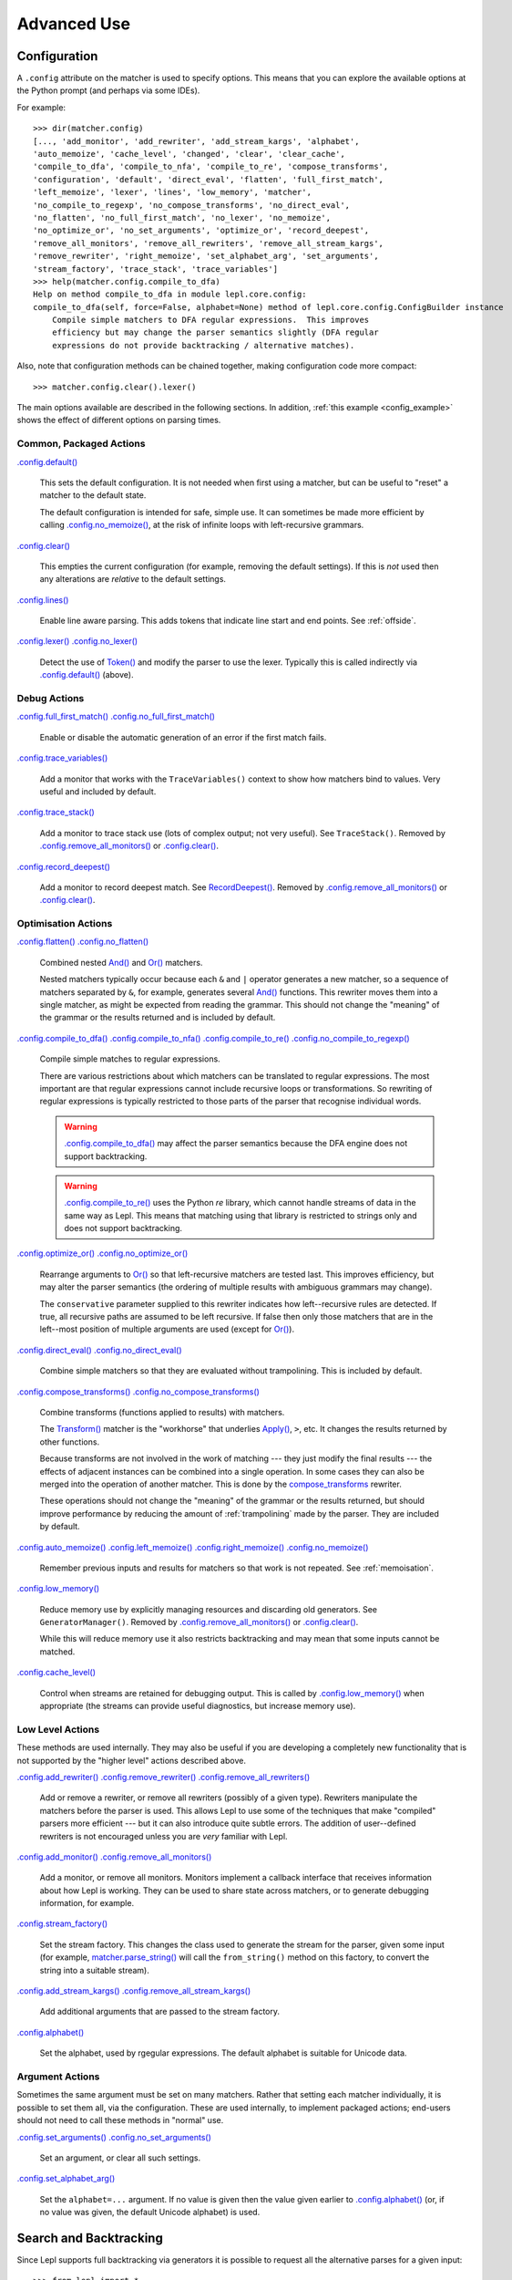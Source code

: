 
Advanced Use
============

.. index:: configuration, .config
.. _configuration:

Configuration
-------------

A ``.config`` attribute on the matcher is used to specify options.  This means
that you can explore the available options at the Python prompt (and perhaps
via some IDEs).

For example::

  >>> dir(matcher.config)
  [..., 'add_monitor', 'add_rewriter', 'add_stream_kargs', 'alphabet',
  'auto_memoize', 'cache_level', 'changed', 'clear', 'clear_cache',
  'compile_to_dfa', 'compile_to_nfa', 'compile_to_re', 'compose_transforms',
  'configuration', 'default', 'direct_eval', 'flatten', 'full_first_match',
  'left_memoize', 'lexer', 'lines', 'low_memory', 'matcher',
  'no_compile_to_regexp', 'no_compose_transforms', 'no_direct_eval',
  'no_flatten', 'no_full_first_match', 'no_lexer', 'no_memoize',
  'no_optimize_or', 'no_set_arguments', 'optimize_or', 'record_deepest',
  'remove_all_monitors', 'remove_all_rewriters', 'remove_all_stream_kargs',
  'remove_rewriter', 'right_memoize', 'set_alphabet_arg', 'set_arguments',
  'stream_factory', 'trace_stack', 'trace_variables']
  >>> help(matcher.config.compile_to_dfa)
  Help on method compile_to_dfa in module lepl.core.config:
  compile_to_dfa(self, force=False, alphabet=None) method of lepl.core.config.ConfigBuilder instance
      Compile simple matchers to DFA regular expressions.  This improves
      efficiency but may change the parser semantics slightly (DFA regular
      expressions do not provide backtracking / alternative matches).

Also, note that configuration methods can be chained together, making
configuration code more compact::

  >>> matcher.config.clear().lexer()

The main options available are described in the following sections.  In
addition, :ref:`this example <config_example>` shows the effect of different
options on parsing times.

.. index:: default(), clear(), lines(), lexer()

Common, Packaged Actions
~~~~~~~~~~~~~~~~~~~~~~~~

`.config.default() <api/redirect.html#lepl.core.config.ConfigBuilder.default>`_

  This sets the default configuration.  It is not needed when first using a
  matcher, but can be useful to "reset" a matcher to the default state.

  The default configuration is intended for safe, simple use.  It can 
  sometimes be made more efficient by calling `.config.no_memoize() <api/redirect.html#lepl.core.config.ConfigBuilder.no_memoize>`_,
  at the risk of infinite loops with left-recursive grammars.

`.config.clear() <api/redirect.html#lepl.core.config.ConfigBuilder.clear>`_

  This empties the current configuration (for example, removing the default
  settings).  If this is *not* used then any alterations are *relative* to the
  default settings.

`.config.lines() <api/redirect.html#lepl.core.config.ConfigBuilder.lines>`_

  Enable line aware parsing.  This adds tokens that indicate line start and
  end points. See :ref:`offside`.

`.config.lexer() <api/redirect.html#lepl.core.config.ConfigBuilder.lexer>`_ `.config.no_lexer() <api/redirect.html#lepl.core.config.ConfigBuilder.no_lexer>`_

  Detect the use of `Token() <api/redirect.html#lepl.lexer.matchers.Token>`_
  and modify the parser to use the lexer. Typically this is called indirectly
  via `.config.default()
  <api/redirect.html#lepl.core.config.ConfigBuilder.default>`_ (above).

.. index:: full_first_match(), no_full_first_match(), trace_stack(),
.. record_deepest()

Debug Actions
~~~~~~~~~~~~~

`.config.full_first_match()
<api/redirect.html#lepl.core.config.ConfigBuilder.full_first_match>`_
`.config.no_full_first_match()
<api/redirect.html#lepl.core.config.ConfigBuilder.no_full_first_match>`_

  Enable or disable the automatic generation of an error if the first match
  fails.

`.config.trace_variables() <api/redirect.html#lepl.core.config.ConfigBuilder.trace_variables>`_

  Add a monitor that works with the ``TraceVariables()`` context to show how
  matchers bind to values.  Very useful and included by default.

`.config.trace_stack()
<api/redirect.html#lepl.core.config.ConfigBuilder.trace>`_

  Add a monitor to trace stack use (lots of complex output; not very useful).
  See ``TraceStack()``.  Removed by `.config.remove_all_monitors()
  <api/redirect.html#lepl.core.config.ConfigBuilder.remove_all_monitors>`_ or
  `.config.clear() <api/redirect.html#lepl.core.config.ConfigBuilder.clear>`_.

`.config.record_deepest()
<api/redirect.html#lepl.core.config.ConfigBuilder.record_deepest>`_

  Add a monitor to record deepest match.  See `RecordDeepest()
  <api/redirect.html#lepl.core.trace.RecordDeepest>`_. Removed by
  `.config.remove_all_monitors()
  <api/redirect.html#lepl.core.config.ConfigBuilder.remove_all_monitors>`_ or
  `.config.clear() <api/redirect.html#lepl.core.config.ConfigBuilder.clear>`_.

.. index:: flatten(), no_flatten(), compile_to_dfa(), compile_to_nfa(), compile_to_re(), no_compile_to_regexp(), optimize_or(), no_optimize_or(), direct_eval(), no_direct_eval(), compose_transforms(), no_compose_transforms(), auto_memoize(), left_memoize(), right_memoize(), no_memoize(), low_memory(), cache_level()
    
Optimisation Actions
~~~~~~~~~~~~~~~~~~~~

`.config.flatten()
<api/redirect.html#lepl.core.config.ConfigBuilder.flatten>`_
`.config.no_flatten()
<api/redirect.html#lepl.core.config.ConfigBuilder.no_flatten>`_

  Combined nested `And() <api/redirect.html#lepl.matchers.combine.And>`_ and
  `Or() <api/redirect.html#lepl.matchers.combine.Or>`_ matchers.

  Nested matchers typically occur because each ``&`` and ``|`` operator
  generates a new matcher, so a sequence of matchers separated by ``&``, for
  example, generates several `And()
  <api/redirect.html#lepl.matchers.combine.And>`_ functions.  This rewriter
  moves them into a single matcher, as might be expected from reading the
  grammar.  This should not change the "meaning" of the grammar or the results
  returned and is included by default.

`.config.compile_to_dfa()
<api/redirect.html#lepl.core.config.ConfigBuilder.compile_to_dfa>`_
`.config.compile_to_nfa()
<api/redirect.html#lepl.core.config.ConfigBuilder.compile_to_nfa>`_
`.config.compile_to_re()
<api/redirect.html#lepl.core.config.ConfigBuilder.compile_to_re>`_
`.config.no_compile_to_regexp()
<api/redirect.html#lepl.core.config.ConfigBuilder.no_compile_to_regexp>`_

  Compile simple matches to regular expressions.

  There are various restrictions about which matchers can be translated to
  regular expressions.  The most important are that regular expressions cannot
  include recursive loops or transformations.  So rewriting of regular
  expressions is typically restricted to those parts of the parser that
  recognise individual words.

  .. warning::

     `.config.compile_to_dfa()
     <api/redirect.html#lepl.core.config.ConfigBuilder.compile_to_dfa>`_ may
     affect the parser semantics because the DFA engine does not support
     backtracking.

  .. warning::

     `.config.compile_to_re()
     <api/redirect.html#lepl.core.config.ConfigBuilder.compile_to_re>`_ uses
     the Python `re` library, which cannot handle streams of data in the same
     way as Lepl.  This means that matching using that library is restricted
     to strings only and does not support backtracking.

`.config.optimize_or()
<api/redirect.html#lepl.core.config.ConfigBuilder.optimize_or>`_
`.config.no_optimize_or()
<api/redirect.html#lepl.core.config.ConfigBuilder.no_optimize_or>`_

  Rearrange arguments to `Or() <api/redirect.html#lepl.matchers.combine.Or>`_
  so that left-recursive matchers are tested last.  This improves efficiency,
  but may alter the parser semantics (the ordering of multiple results with
  ambiguous grammars may change).

  The ``conservative`` parameter supplied to this rewriter indicates how
  left--recursive rules are detected.  If true, all recursive paths are
  assumed to be left recursive.  If false then only those matchers that are in
  the left--most position of multiple arguments are used (except for `Or()
  <api/redirect.html#lepl.matchers.combine.Or>`_).

`.config.direct_eval()
<api/redirect.html#lepl.core.config.ConfigBuilder.direct_eval>`_
`.config.no_direct_eval()
<api/redirect.html#lepl.core.config.ConfigBuilder.no_direct_eval>`_

  Combine simple matchers so that they are evaluated without
  trampolining.  This is included by default.

`.config.compose_transforms()
<api/redirect.html#lepl.core.config.ConfigBuilder.compose_transforms>`_
`.config.no_compose_transforms()
<api/redirect.html#lepl.core.config.ConfigBuilder.no_compose_transforms>`_

  Combine transforms (functions applied to results) with matchers.
        
  The `Transform() <api/redirect.html#lepl.functions.Transform>`_ matcher is
  the "workhorse" that underlies `Apply()
  <api/redirect.html#lepl.matchers.derived.Apply>`_, ``>``, etc.  It changes
  the results returned by other functions.

  Because transforms are not involved in the work of matching --- they just
  modify the final results --- the effects of adjacent instances can be
  combined into a single operation.  In some cases they can also be merged
  into the operation of another matcher.  This is done by the
  `compose_transforms <api/redirect.html#lepl.rewriters.compose_transforms>`_
  rewriter.

  These operations should not change the "meaning" of the grammar or the
  results returned, but should improve performance by reducing the amount of
  :ref:`trampolining` made by the parser.  They are included by default.

`.config.auto_memoize()
<api/redirect.html#lepl.core.config.ConfigBuilder.auto_memoize>`_
`.config.left_memoize()
<api/redirect.html#lepl.core.config.ConfigBuilder.left_memoize>`_
`.config.right_memoize()
<api/redirect.html#lepl.core.config.ConfigBuilder.right_memoize>`_
`.config.no_memoize()
<api/redirect.html#lepl.core.config.ConfigBuilder.no_memoize>`_

  Remember previous inputs and results for matchers so that work is not
  repeated.  See :ref:`memoisation`.

`.config.low_memory() <api/redirect.html#lepl.core.config.ConfigBuilder.low_memory>`_

  Reduce memory use by explicitly managing resources and discarding old
  generators.  See ``GeneratorManager()``. Removed by
  `.config.remove_all_monitors()
  <api/redirect.html#lepl.core.config.ConfigBuilder.remove_all_monitors>`_ or
  `.config.clear() <api/redirect.html#lepl.core.config.ConfigBuilder.clear>`_.

  While this will reduce memory use it also restricts backtracking and may
  mean that some inputs cannot be matched.

`.config.cache_level() <api/redirect.html#lepl.core.config.ConfigBuilder.cache_level>`_

  Control when streams are retained for debugging output.  This is called by
  `.config.low_memory() <api/redirect.html#lepl.core.config.ConfigBuilder.low_memory>`_ when appropriate (the streams can provide useful
  diagnostics, but increase memory use).

.. index:: add_rewriter(), remove_rewriter(), remove_all_rewriters(), add_monitor(), remove_all_monitors(), stream_factory(), alphabet(), add_stream_kargs(), remove_all_stream_kargs()

Low Level Actions
~~~~~~~~~~~~~~~~~

These methods are used internally.  They may also be useful if you are
developing a completely new functionality that is not supported by the "higher
level" actions described above.

`.config.add_rewriter()
<api/redirect.html#lepl.core.config.ConfigBuilder.add_rewriter>`_
`.config.remove_rewriter()
<api/redirect.html#lepl.core.config.ConfigBuilder.remove_rewriter>`_
`.config.remove_all_rewriters()
<api/redirect.html#lepl.core.config.ConfigBuilder.remove_all_rewriters>`_

  Add or remove a rewriter, or remove all rewriters (possibly of a given
  type).  Rewriters manipulate the matchers before the parser is used.  This
  allows Lepl to use some of the techniques that make "compiled" parsers more
  efficient --- but it can also introduce quite subtle errors.  The addition
  of user--defined rewriters is not encouraged unless you are *very* familiar
  with Lepl.

`.config.add_monitor()
<api/redirect.html#lepl.core.config.ConfigBuilder.add_monitor>`_
`.config.remove_all_monitors()
<api/redirect.html#lepl.core.config.ConfigBuilder.remove_all_monitors>`_

  Add a monitor, or remove all monitors.  Monitors implement a callback
  interface that receives information about how Lepl is working.  They can be
  used to share state across matchers, or to generate debugging information,
  for example.

`.config.stream_factory()
<api/redirect.html#lepl.core.config.ConfigBuilder.stream_factory>`_

  Set the stream factory.  This changes the class used to generate the stream
  for the parser, given some input (for example, `matcher.parse_string()
  <api/redirect.html#lepl.core.config.ParserMixin.parse_string>`_ will call
  the ``from_string()`` method on this factory, to convert the string into a
  suitable stream).

`.config.add_stream_kargs() <api/redirect.html#lepl.core.config.ConfigBuilder.add_stream_kargs>`_ `.config.remove_all_stream_kargs() <api/redirect.html#lepl.core.config.ConfigBuilder.remove_all_stream_kargs>`_

  Add additional arguments that are passed to the stream factory.

`.config.alphabet()
<api/redirect.html#lepl.core.config.ConfigBuilder.alphabet>`_

  Set the alphabet, used by rgegular expressions.  The default alphabet is
  suitable for Unicode data.

.. index:: set_arguments(), no_set_arguments(), set_alphabet_arg(), set_block_policy_arg()

Argument Actions
~~~~~~~~~~~~~~~~

Sometimes the same argument must be set on many matchers.  Rather that setting
each matcher individually, it is possible to set them all, via the
configuration.  These are used internally, to implement packaged actions;
end-users should not need to call these methods in "normal" use.

`.config.set_arguments()
<api/redirect.html#lepl.core.config.ConfigBuilder.set_arguments>`_
`.config.no_set_arguments()
<api/redirect.html#lepl.core.config.ConfigBuilder.no_set_arguments>`_

  Set an argument, or clear all such settings.

`.config.set_alphabet_arg()
<api/redirect.html#lepl.core.config.ConfigBuilder.set_alphabet_arg>`_

  Set the ``alphabet=...`` argument.  If no value is given then the value
  given earlier to `.config.alphabet() <api/redirect.html#lepl.core.config.ConfigBuilder.alphabet>`_ (or, if no value was given, the
  default Unicode alphabet) is used.

.. index:: search, backtracking
.. _backtracking:

Search and Backtracking
-----------------------

Since Lepl supports full backtracking via generators it is possible to request
all the alternative parses for a given input::

  >>> from lepl import *

  >>> any = Any()[:,...]
  >>> split = any & any & Eos()
  >>> match = split.match_string()

  >>> [pair[0] for pair in match('****')]
  [['****'], ['***', '*'], ['**', '**'], ['*', '***'], ['****']]

This shows that successive parses match less of the input with the first
matcher, indicating that the matching is *greedy*.

*Non-greedy* (generous?) matching is achieved by specifying an array slice
increment of ``'b'`` (or `BREADTH_FIRST
<api/redirect.html#lepl.matchers.operators.BREADTH_FIRST>`_)::

  >>> any = Any()[::'b',...]
  >>> split = any & any & Eos()
  >>> list(split.parse_all('****'))
  [['****'], ['*', '***'], ['**', '**'], ['***', '*'], ['****']]

The greedy and non--greedy repetitions are implemented by depth (default,
``'d'``, or `DEPTH_FIRST
<api/redirect.html#lepl.matchers.operators.DEPTH_FIRST>`_), and breadth--first
searches (``'b'`` or `BREADTH_FIRST
<api/redirect.html#lepl.matchers.operators.BREADTH_FIRST>`_), respectively.

In addition, by specifying a slice increment of ``'g'`` (`GREEDY
<api/redirect.html#lepl.matchers.operators.GREEDY>`_), you can request a
*guaranteed greedy* match.  This evaluates all possibilities, before returning
them in reverse length order.  Typically this will be identical to
depth--first search, but it is possible for backtracking to produce a longer
match in complex cases --- this final option, by evaluating all cases,
re--orders the results as necessary.

Specifying ``'n'`` (`NON_GREEDY
<api/redirect.html#lepl.matchers.operators.NON_GREEDY>`_) gets the reverse
ordering.

The tree implicit in the descriptions "breadth--first" and "depth--first" is
not the AST, nor the tree of matchers, but a tree based on matchers and
streams.  In the case of a single, repeated, match this is easy to visualise:
at any particular node the child nodes are generated by applying the matcher
to the various streams returned by the current match (none if this is a final
node, one for a simple match, several if the matcher backtracks).

So far so good.  Unfortunately the process is more complicated for `And()
<api/redirect.html#lepl.matchers.combine.And>`_ and `Or()
<api/redirect.html#lepl.matchers.combine.Or>`_.

In the case of `And() <api/redirect.html#lepl.matchers.combine.And>`_, the
first matcher is matched first.  The child nodes correspond to the various
(with backtracking) results of this match.  At each child node, the second
matcher is applied, generating new children.  This repeats until the scope of
the `And() <api/redirect.html#lepl.matchers.combine.And>`_ terminates at a
depth in the tree corresponding to the children of the last matcher.  Since
`And() <api/redirect.html#lepl.matchers.combine.And>`_ fails unless all
matchers match, only the final child nodes are possible results.  As a
consequence, both breadth and depth first searches would return the same
ordering.  The `And() <api/redirect.html#lepl.matchers.combine.And>`_ match is
therefore unambiguous and the implementation has no way to specify the
(essentially meaningless) choice between the two searches.

In the case of `Or() <api/redirect.html#lepl.matchers.combine.Or>`_ we must
select both the matcher and the result from the results available for that
matcher.  A natural approach is to assign the first generation of children to
the choice of matcher, and the second level to the choice of result for the
(parent) matcher.  Again, this results in no ambiguity between breadth and
depth--first results.

However, there is also an intuitively attractive argument that breadth--first
search would return the first results of the different matches, in series,
before considering backtracking.  At the moment I do not see a "natural" way
to form such a tree, and so this is not implemented.  Feedback is appreciated.

.. index:: First(), Limit()

Restricting Search
~~~~~~~~~~~~~~~~~~

Lepl's ability to backtrack is powerful, but sometimes it is inefficient.
To improve efficiency you can restrict backtracking in two ways.

First, by using `First() <api/redirect.html#lepl.matchers.combine.First>`_,
you can stop search with the first matcher in a list.  This gives results
similar to `Or() <api/redirect.html#lepl.matchers.combine.Or>`_, but stops at
the first successful matcher.  It can be used inline with the operator ``%``.

Second, by using `Limit() <api/redirect.html#lepl.matchers.combine.Limit>`_,
you can restrict search within a single matcher.  In the simplest form
`Limit(matcher) <api/redirect.html#lepl.matchers.combine.Limit>`_ will take
only the first match from a matcher.  A different maximum number of matches
can be specified with the optional ``count`` argument.

`Limit() <api/redirect.html#lepl.matchers.combine.Limit>`_ can also be applied
to repetition by specifying the count (normally 1) as a "slice" value.  So,
`Limit(matcher) <api/redirect.html#lepl.matchers.combine.Limit>`_ is
equivalent to ``matcher[1:1:1]``:

  >>> list(Real().parse_all('1.2'))
  [['1.2'], ['1.'], ['1']]
  >>> list(Limit(Real()).parse_all('1.2'))
  [['1.2']]
  >>> list(Real()[1:1:1].parse_all('1.2'))
  [['1.2']]
  >>> list(Limit(Real(), count=2).parse_all('1.2'))
  [['1.2'], ['1.']]
  >>> list(Real()[1:1:2].parse_all('1.2'))
  [['1.2'], ['1.']]

.. index:: Difference()

Excluding Matches
~~~~~~~~~~~~~~~~~

It is also possible to exclude certain matches.  This does not improve
efficiency (the excluded matches have to be made anyway), but can simplify the
logic of a complex parser.

The `Difference() <api/redirect.html#lepl.matchers.combine.Difference>`_
matcher takes two matchers as arguments.  The first is matched as normal, but
any matches that would also have been matched by the second matcher are
excluded.

A good example, is the emulation of `Float()
<api/redirect.html#lepl.matchers.derived.Float>`_ using `Real()
<api/redirect.html#lepl.matchers.derived.Real>`_ and `Integer()
<api/redirect.html#lepl.matchers.derived.Integer>`_ (remember that `Real()
<api/redirect.html#lepl.matchers.derived.Real>`_ matches both float and
integer values):

  >>> myFloat = Difference(Real(), Integer())
  >>> list(myFloat.parse_all('1.2'))
  [['1.2'], ['1.']]
  >>> list(Real().parse_all('1.2))
  [['1.2'], ['1.'], ['1']]


.. index:: memoisation, RMemo(), LMemo(), memoize(), ambiguous grammars, left-recursion, context_memoize(), auto_memoize()
.. _memoisation:

Memoisation
-----------

A memoizer stores a matcher's results.  If it is called again in the same
context (during backtracking, for example), the stored result can be returned
without repeating the work needed to generate it.  This can improve the
efficiency of the parser.

Lepl 2 has two memoizers.  The simplest is `RMemo()
<api/redirect.html#lepl.matchers.memo.RMemo>`_ which is a simple cache based
on the stream supplied.

For left--recursive grammars, however, things are more complicated.  The same
matcher can be called with the same stream at different "levels" of recursion
(for full details see :ref:`memoisation_impl`).  In this case, `LMemo()
<api/redirect.html#lepl.matchers.memo.LMemo>`_ must be used.

Memoizers can be specified directly in the grammar or they can be added via
several configuration options, described below.

When added directly to the grammar a memoizer only affects the given
matcher(s).  For example::

  >>> matcher = Any('a')[:] & Any('a')[:] & RMemo(Any('b')[4])
  >>> len(list(matcher.match('aaaabbbb')))
  5

Here the `RMemo() <api/redirect.html#lepl.matchers.memo.RMemo>`_ avoids
re-matching of the "bbbb", but has no effect on the matching of the "a"s.

.. _left_recursion:

To explicitly apply a memoizer to all matchers use `.config.left_memoize()
<api/redirect.html#lepl.core.config.ConfigBuilder.left_memoize>`_ or
`.config.right_memoize()
<api/redirect.html#lepl.core.config.ConfigBuilder.right_memoize>`_::

  >>> class VerbPhrase(Node): pass
  >>> class DetPhrase(Node): pass
  >>> class SimpleTp(Node): pass
  >>> class TermPhrase(Node): pass
  >>> class Sentence(Node): pass

  >>> verb        = Literals('knows', 'respects', 'loves')         > 'verb'
  >>> join        = Literals('and', 'or')                          > 'join'
  >>> proper_noun = Literals('helen', 'john', 'pat')               > 'proper_noun'
  >>> determiner  = Literals('every', 'some')                      > 'determiner'
  >>> noun        = Literals('boy', 'girl', 'man', 'woman')        > 'noun'
        
  >>> verbphrase  = Delayed()
  >>> verbphrase += verb | (verbphrase // join // verbphrase)      > VerbPhrase
  >>> det_phrase  = determiner // noun                             > DetPhrase
  >>> simple_tp   = proper_noun | det_phrase                       > SimpleTp
  >>> termphrase  = Delayed()
  >>> termphrase += simple_tp | (termphrase // join // termphrase) > TermPhrase
  >>> sentence    = termphrase // verbphrase // termphrase & Eos() > Sentence
    
  >>> p = sentence.left_memoize()
  >>> len(list(p('every boy or some girl and helen and john or pat knows '
  >>>            'and respects or loves every boy or some girl and pat or '
  >>>            'john and helen')))
  392

This example is left--recursive and very ambiguous.  With `LMemo()
<api/redirect.html#lepl.matchers.memo.LMemo>`_ added to all matchers it can be
parsed with no problems.

Because left--recursive grammars can be very inefficient, and because Lepl's
support for them has historically been unreliable (buggy), they are no longer
(since Lepl 5) supported by default.  Instead, `RMemo()
<api/redirect.html#lepl.matchers.memo.RMemo>`_ is added, which can detect
left--recursion and print a suitable warning.

